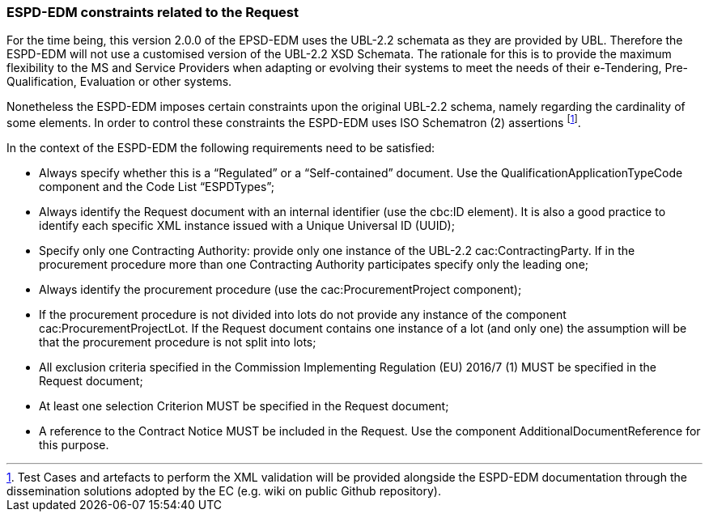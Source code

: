 ifndef::imagesdir[:imagesdir: images]

[.text-left]
=== ESPD-EDM constraints related to the Request

For the time being, this version 2.0.0 of the EPSD-EDM uses the UBL-2.2 schemata as they are provided by UBL. Therefore the ESPD-EDM will not use a customised version of the UBL-2.2 XSD Schemata. The rationale for this is to provide the maximum flexibility to the MS and Service Providers when adapting or evolving their systems to meet the needs of their e-Tendering, Pre-Qualification, Evaluation or other systems. 

Nonetheless the ESPD-EDM imposes certain constraints upon the original UBL-2.2 schema, namely regarding the cardinality of some elements. In order to control these constraints the ESPD-EDM uses ISO Schematron (2) assertions footnote:[Test Cases and artefacts to perform the XML validation will be provided alongside the ESPD-EDM documentation through the dissemination solutions adopted by the EC (e.g. wiki on public Github repository).].

In the context of the ESPD-EDM the following requirements need to be satisfied:

*  Always specify whether this is a “Regulated” or a “Self-contained” document. Use the QualificationApplicationTypeCode component and the Code List “ESPDTypes”;

*  Always identify the Request document with an internal identifier (use the cbc:ID element). It is also a good practice to identify each specific XML instance issued with a Unique Universal ID (UUID);

*  Specify only one Contracting Authority: provide only one instance of the UBL-2.2 cac:ContractingParty. If in the procurement procedure more than one Contracting Authority participates specify only the leading one;

*  Always identify the procurement procedure (use the cac:ProcurementProject component);

*  If the procurement procedure is not divided into lots do not provide any instance of the component cac:ProcurementProjectLot. If the Request document contains one instance of a lot (and only one) the assumption will be that the procurement procedure is not split into lots;

*  All exclusion criteria specified in the Commission Implementing Regulation (EU) 2016/7 (1) MUST be specified in the Request document;

*  At least one selection Criterion MUST be specified in the Request document;

*  A reference to the Contract Notice MUST be included in the Request. Use the component AdditionalDocumentReference for this purpose.